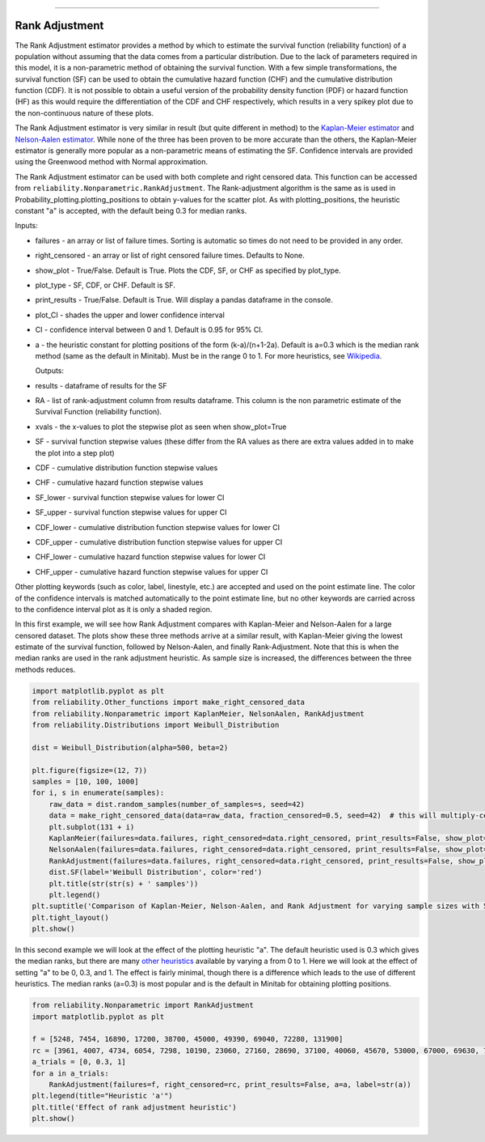 .. image:: images/logo.png

-------------------------------------

Rank Adjustment
'''''''''''''''

The Rank Adjustment estimator provides a method by which to estimate the survival function (reliability function) of a population without assuming that the data comes from a particular distribution. Due to the lack of parameters required in this model, it is a non-parametric method of obtaining the survival function. With a few simple transformations, the survival function (SF) can be used to obtain the cumulative hazard function (CHF) and the cumulative distribution function (CDF). It is not possible to obtain a useful version of the probability density function (PDF) or hazard function (HF) as this would require the differentiation of the CDF and CHF respectively, which results in a very spikey plot due to the non-continuous nature of these plots.

The Rank Adjustment estimator is very similar in result (but quite different in method) to the `Kaplan-Meier estimator <https://reliability.readthedocs.io/en/latest/Kaplan-Meier.html>`_ and `Nelson-Aalen estimator <https://reliability.readthedocs.io/en/latest/Nelson-Aalen.html>`_. While none of the three has been proven to be more accurate than the others, the Kaplan-Meier estimator is generally more popular as a non-parametric means of estimating the SF. Confidence intervals are provided using the Greenwood method with Normal approximation.

The Rank Adjustment estimator can be used with both complete and right censored data. This function can be accessed from ``reliability.Nonparametric.RankAdjustment``. The Rank-adjustment algorithm is the same as is used in Probability_plotting.plotting_positions to obtain y-values for the scatter plot. As with plotting_positions, the heuristic constant "a" is accepted, with the default being 0.3 for median ranks.

Inputs:

-   failures - an array or list of failure times. Sorting is automatic so times do not need to be provided in any order.
-   right_censored - an array or list of right censored failure times. Defaults to None.
-   show_plot - True/False. Default is True. Plots the CDF, SF, or CHF as specified by plot_type.
-   plot_type - SF, CDF, or CHF. Default is SF.
-   print_results - True/False. Default is True. Will display a pandas dataframe in the console.
-   plot_CI - shades the upper and lower confidence interval
-   CI - confidence interval between 0 and 1. Default is 0.95 for 95% CI.
-   a - the heuristic constant for plotting positions of the form (k-a)/(n+1-2a). Default is a=0.3 which is the median rank method (same as the default in Minitab). Must be in the range 0 to 1. For more heuristics, see `Wikipedia <https://en.wikipedia.org/wiki/Q%E2%80%93Q_plot#Heuristics>`_.

    Outputs:

-   results - dataframe of results for the SF
-   RA - list of rank-adjustment column from results dataframe. This column is the non parametric estimate of the Survival Function (reliability function).
-   xvals - the x-values to plot the stepwise plot as seen when show_plot=True
-   SF - survival function stepwise values (these differ from the RA values as there are extra values added in to make the plot into a step plot)
-   CDF - cumulative distribution function stepwise values
-   CHF - cumulative hazard function stepwise values
-   SF_lower - survival function stepwise values for lower CI
-   SF_upper - survival function stepwise values for upper CI
-   CDF_lower - cumulative distribution function stepwise values for lower CI
-   CDF_upper - cumulative distribution function stepwise values for upper CI
-   CHF_lower - cumulative hazard function stepwise values for lower CI
-   CHF_upper - cumulative hazard function stepwise values for upper CI

Other plotting keywords (such as color, label, linestyle, etc.) are accepted and used on the point estimate line. The color of the confidence intervals is matched automatically to the point estimate line, but no other keywords are carried across to the confidence interval plot as it is only a shaded region.

In this first example, we will see how Rank Adjustment compares with Kaplan-Meier and Nelson-Aalen for a large censored dataset. The plots show these three methods arrive at a similar result, with Kaplan-Meier giving the lowest estimate of the survival function, followed by Nelson-Aalen, and finally Rank-Adjustment. Note that this is when the median ranks are used in the rank adjustment heuristic. As sample size is increased, the differences between the three methods reduces.

.. code:: python

    import matplotlib.pyplot as plt
    from reliability.Other_functions import make_right_censored_data
    from reliability.Nonparametric import KaplanMeier, NelsonAalen, RankAdjustment
    from reliability.Distributions import Weibull_Distribution
    
    dist = Weibull_Distribution(alpha=500, beta=2)
    
    plt.figure(figsize=(12, 7))
    samples = [10, 100, 1000]
    for i, s in enumerate(samples):
        raw_data = dist.random_samples(number_of_samples=s, seed=42)
        data = make_right_censored_data(data=raw_data, fraction_censored=0.5, seed=42)  # this will multiply-censor 50% of the data
        plt.subplot(131 + i)
        KaplanMeier(failures=data.failures, right_censored=data.right_censored, print_results=False, show_plot=True, label='Kaplan-Meier')
        NelsonAalen(failures=data.failures, right_censored=data.right_censored, print_results=False, show_plot=True, label='Nelson-Aalen')
        RankAdjustment(failures=data.failures, right_censored=data.right_censored, print_results=False, show_plot=True, label='Rank Adjustment')
        dist.SF(label='Weibull Distribution', color='red')
        plt.title(str(str(s) + ' samples'))
        plt.legend()
    plt.suptitle('Comparison of Kaplan-Meier, Nelson-Aalen, and Rank Adjustment for varying sample sizes with 50% censoring')
    plt.tight_layout()
    plt.show()
    
.. image:: images/KM_NA_RA.png

In this second example we will look at the effect of the plotting heuristic "a". The default heuristic used is 0.3 which gives the median ranks, but there are many `other heuristics <https://en.wikipedia.org/wiki/Q%E2%80%93Q_plot#Heuristics>`_ available by varying a from 0 to 1. Here we will look at the effect of setting "a" to be 0, 0.3, and 1. The effect is fairly minimal, though there is a difference which leads to the use of different heuristics. The median ranks (a=0.3) is most popular and is the default in Minitab for obtaining plotting positions.

.. code:: python

    from reliability.Nonparametric import RankAdjustment
    import matplotlib.pyplot as plt
    
    f = [5248, 7454, 16890, 17200, 38700, 45000, 49390, 69040, 72280, 131900]
    rc = [3961, 4007, 4734, 6054, 7298, 10190, 23060, 27160, 28690, 37100, 40060, 45670, 53000, 67000, 69630, 77350, 78470, 91680, 105700, 106300, 150400]
    a_trials = [0, 0.3, 1]
    for a in a_trials:
        RankAdjustment(failures=f, right_censored=rc, print_results=False, a=a, label=str(a))
    plt.legend(title="Heuristic 'a'")
    plt.title('Effect of rank adjustment heuristic')
    plt.show()

.. image:: images/RAheuristic.png
